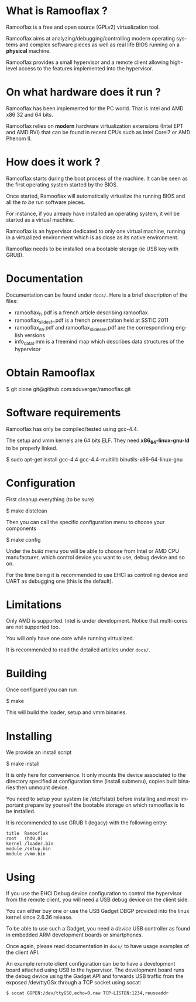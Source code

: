 #+LANGUAGE: en
#+OPTIONS: H:3 num:nil toc:nil \n:nil @:t ::t |:t ^:t -:t f:t *:t <:t
#+OPTIONS: TeX:t LaTeX:nil skip:nil d:nil todo:t pri:nil tags:not-in-toc
#+EXPORT_EXCLUDE_TAGS: exclude
#+STARTUP: showall

* What is Ramooflax ?

Ramooflax is a free and open source (GPLv2) virtualization tool.

Ramooflax aims at analyzing/debugging/controlling modern operating systems and complex software pieces
as well as real life BIOS running on a *physical* machine.

Ramooflax provides a small hypervisor and a remote client allowing high-level access to the features implemented into the hypervisor.

* On what hardware does it run ?

Ramooflax has been implemented for the PC world. That is Intel and AMD x86 32 and 64 bits.

Ramooflax relies on *modern* hardware virtualization extensions (Intel EPT and AMD RVI) that can be found in recent CPUs
such as Intel Corei7 or AMD Phenom II.

* How does it work ?

Ramooflax starts during the boot process of the machine. It can be seen as the first operating system started by the BIOS.

Once started, Ramooflax will automatically virtualize the running BIOS and all the /to be run/ software pieces.

For instance, if you already have installed an operating system, it will be started as a virtual machine.

Ramooflax is an hypervisor dedicated to only one virtual machine, running in a virtualized environment which is as close as
its native environment.

Ramooflax needs to be installed on a bootable storage (ie USB key with GRUB).

* Documentation

Documentation can be found under =docs/=. Here is a brief description of the files:
 - ramooflax_fr.pdf is a french article describing ramooflax
 - ramooflax_slides_fr.pdf is a french presentation held at SSTIC 2011
 - ramooflax_en.pdf and ramooflax_slides_en.pdf are the correspondinng english versions
 - info_data_t.mm is a freemind map which describes data structures of the hypervisor

* Obtain Ramooflax

$ git clone git@github.com:sduverger/ramooflax.git

* Software requirements

Ramooflax has only be compiled/tested using gcc-4.4.

The setup and vmm kernels are 64 bits ELF. They need *x86_64-linux-gnu-ld* to be properly linked.

$ sudo apt-get install gcc-4.4 gcc-4.4-multilib binutils-x86-64-linux-gnu

* Configuration

First cleanup everything (to be sure)

$ make distclean

Then you can call the specific configuration menu to choose your components

$ make config

Under the /build/ menu you will be able to choose from Intel or AMD CPU manufacturer, which control device you want to use,
debug device and so on.

For the time being it is recommended to use EHCI as controlling device and UART as debugging one (this is the default).

* Limitations

Only AMD is supported. Intel is under development. Notice that multi-cores are not supported too.

You will only have one core while running virtualized.

It is recommended to read the detailed articles under =docs/=.

* Building

Once configured you can run

$ make

This will build the loader, setup and vmm binaries.

* Installing

We provide an install script

$ make install

It is only here for convenience. It only mounts the device associated to the directory specified
at configuration time (install submenu), copies built binaries then unmount device.

You need to setup your system (ie /etc/fstab) before installing and most important prepare by yourself
the bootable storage on which ramooflax is to be installed.

It is recommended to use GRUB 1 (legacy) with the following entry:
#+BEGIN_EXAMPLE
title  Ramooflax
root   (hd0,0)
kernel /loader.bin
module /setup.bin
module /vmm.bin
#+END_EXAMPLE

* Using

If you use the EHCI Debug device configuration to control the hypervisor from the remote client, you will need
a USB debug device on the client side.

You can either buy one or use the USB Gadget DBGP provided into the linux kernel since 2.6.36 release.

To be able to use such a Gadget, you need a /device/ USB controller as found in embedded ARM development boards or smartphones.

Once again, please read documentation in =docs/= to have usage examples of the client API.

An example remote client configuration can be to have a development board attached using USB to the hypervisor.
The development board runs the debug device using the Gadget API and forwards USB traffic from the exposed /dev/ttyGSx
through a TCP socket using socat:
#+BEGIN_EXAMPLE
$ socat GOPEN:/dev/ttyGS0,echo=0,raw TCP-LISTEN:1234,reuseaddr
#+END_EXAMPLE
